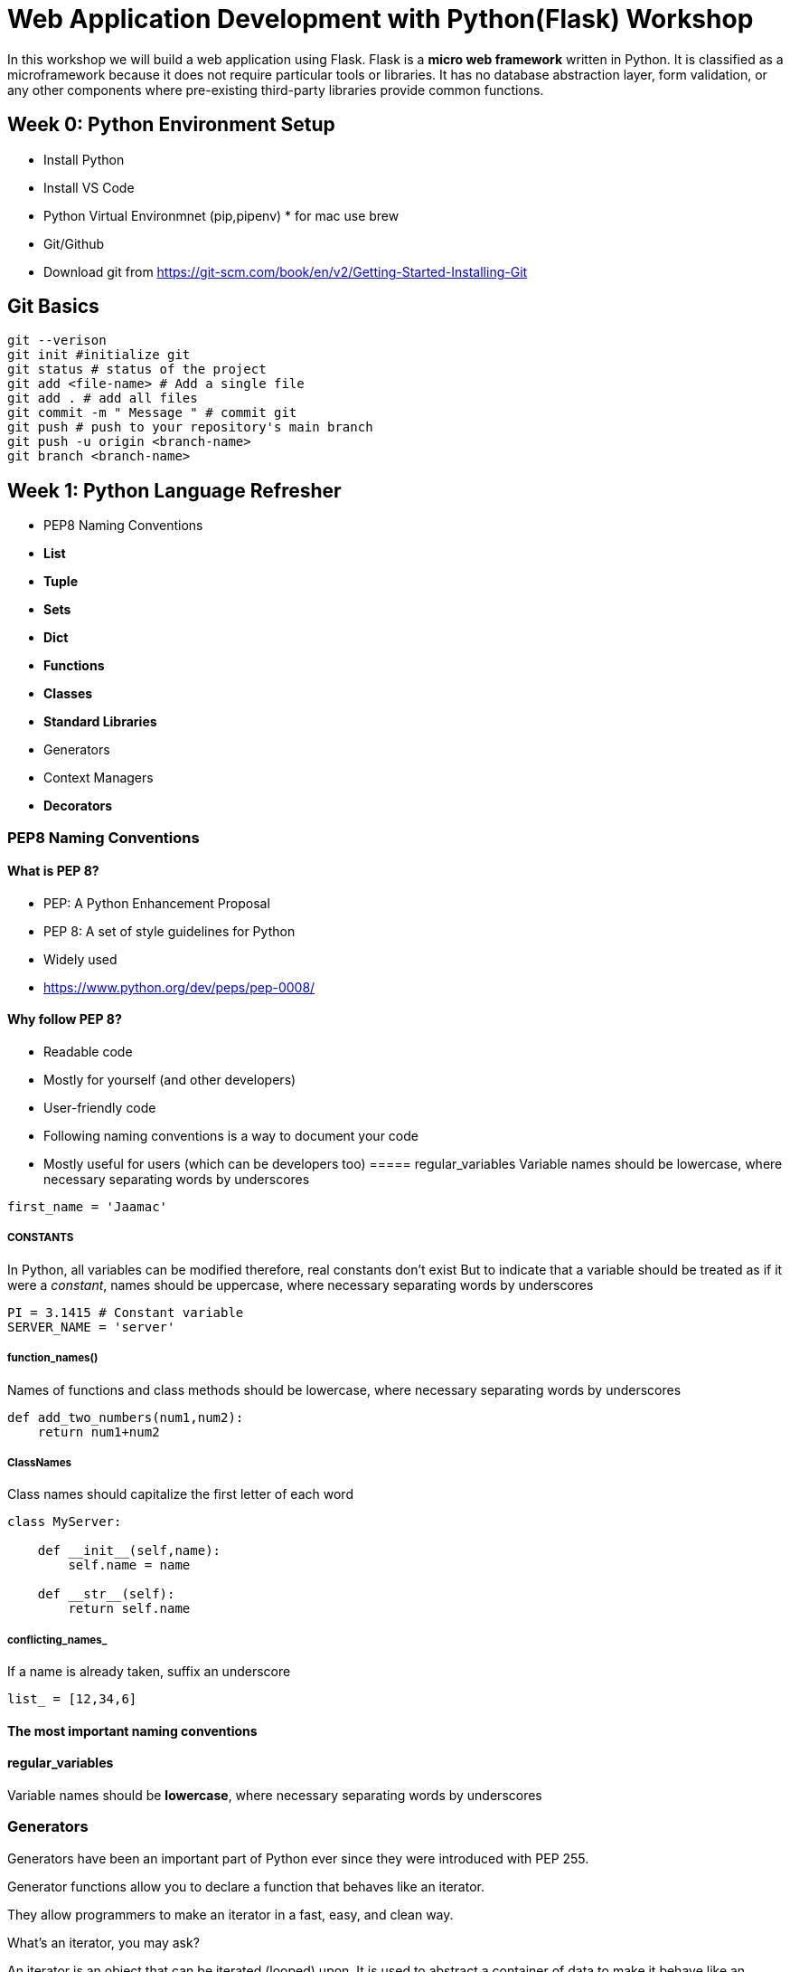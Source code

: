 ifdef::env-github[]
:tip-caption: :bulb:
:note-caption: :information_source:
:important-caption: :heavy_exclamation_mark:
:caution-caption: :fire:
:warning-caption: :warning:
endif::[]
:icons: font
:source-highlighter: pygments
:pygments-style: emacs


= Web Application Development with Python(Flask) Workshop 

In this workshop we will build a web application using Flask.
Flask is a *micro web framework* written in Python. It is classified as a microframework because it does not require particular tools or libraries. It has no database abstraction layer, form validation, or any other components where pre-existing third-party libraries provide common functions.


== Week 0: Python Environment Setup 

- Install Python
- Install VS Code
- Python Virtual Environmnet (pip,pipenv) * for mac use brew
- Git/Github 
- Download git from https://git-scm.com/book/en/v2/Getting-Started-Installing-Git


== Git Basics

[source,bash]
----
git --verison
git init #initialize git
git status # status of the project
git add <file-name> # Add a single file
git add . # add all files
git commit -m " Message " # commit git
git push # push to your repository's main branch
git push -u origin <branch-name>
git branch <branch-name>
----

== Week 1: Python Language Refresher
 - PEP8 Naming Conventions
 - *List*
 - *Tuple*
 - *Sets*
 - *Dict*
 - *Functions*
 - *Classes*
 - *Standard Libraries*
 - Generators
 - Context Managers
 - *Decorators*

=== PEP8 Naming Conventions
==== What is PEP 8?
- PEP: A Python Enhancement Proposal
- PEP 8: A set of style guidelines for Python
    - Widely used
    - https://www.python.org/dev/peps/pep-0008/

==== Why follow PEP 8?
- Readable code
    - Mostly for yourself (and other developers)

- User-friendly code
    - Following naming conventions is a way to document your code
    - Mostly useful for users (which can be developers too)
===== regular_variables
Variable names should be lowercase, where necessary separating words by underscores
[source,python]
----
first_name = 'Jaamac'
----

===== CONSTANTS
In Python, all variables can be modified therefore, real constants don't exist But to indicate that a variable should be treated as if it were a _constant_, names should be uppercase, where necessary separating words by underscores
[source,python]
----
PI = 3.1415 # Constant variable
SERVER_NAME = 'server'
----
===== function_names()
Names of functions and class methods should be lowercase, where necessary separating words by underscores

[source,python]
----
def add_two_numbers(num1,num2):
    return num1+num2
----

===== ClassNames
Class names should capitalize the first letter of each word

[source,python]
----
class MyServer:

    def __init__(self,name):
        self.name = name

    def __str__(self):
        return self.name
----

===== conflicting_names_
If a name is already taken, suffix an underscore
[source,python]
----
list_ = [12,34,6]
----

==== The most important naming conventions

==== regular_variables
Variable names should be *lowercase*, where necessary separating words by underscores

=== Generators

Generators have been an important part of Python ever since they were introduced with PEP 255.

Generator functions allow you to declare a function that behaves like an iterator.

They allow programmers to make an iterator in a fast, easy, and clean way.

What’s an iterator, you may ask?

An iterator is an object that can be iterated (looped) upon. It is used to abstract a container of data to make it behave like an iterable object. You probably already use a few iterable objects every day: strings, lists, and dictionaries to name a few.

An iterator is defined by a class that implements the Iterator Protocol. This protocol looks for two methods within the class: __iter__ and __next__.

Whoa, step back. Why would you even want to make iterators?

Saving memory space
Iterators don’t compute the value of each item when instantiated. They only compute it when you ask for it. This is known as lazy evaluation.

Lazy evaluation is useful when you have a very large data set to compute. It allows you to start using the data immediately, while the whole data set is being computed.

Let’s say we want to get all the even numbers that are smaller than a maximum number.

We first define the function that checks if a number is even:

[source,python]
----
def ma_dhabanbaa(lambar):
    if lambar % 2 == 0:
        return True
    return False


for i in range(100):
    if ma_dhabanbaa(i):
        print(i)
----


== Week 2: Build Web apps with Flask: Part1

- Introduction to Flask
- Creating simple flask app
- Creating flask templates
- Creating summary model
- Adding values through REPL
- Displaying summaries in the frontend

== Week 3: Build Web apps with Flask: Part2

- Flask Forms
- Forms for summary Model
- Form Validations

== Week 4:Build Web apps with Flask: Part3(Theming)

- CSS Frontend Framworks 
- Custom CSS
- Navbar and Logo

== Week 5:Build Web apps with Flask: Part4(User Authentication)

TIP: Flask-login, Flask-Bcrypt,Flask-Migrate

- Creating User Model
- Creating Users Form
- User routes & templates

== Week 6: Build Web apps with Flask

- Creating Categories Model,view and tempalte
- Integrating categories with summaries
- Filtering Summaries by category

== Week7: App restructuring 
- Introducing Flask Blueprints

== Week8: Creating Tests

== Week9: Creating Multiple Environment (Development,Testing,Production)

== Week10: Automated Deployment With Docker, Travis-CI,Git/Github 








